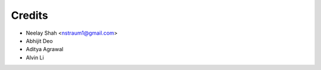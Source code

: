=======
Credits
=======


* Neelay Shah <nstraum1@gmail.com>
* Abhijit Deo
* Aditya Agrawal
* Alvin Li


